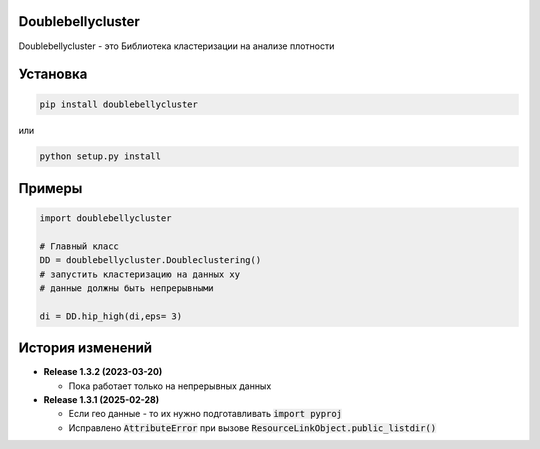 Doublebellycluster
******************

Doublebellycluster - это Библиотека кластеризации на анализе плотности


Установка
*********


.. code:: bash

    pip install doublebellycluster

или

.. code:: bash

    python setup.py install

Примеры
*******

.. code:: python

    import doublebellycluster

    # Главный класс
    DD = doublebellycluster.Doubleclustering()
    # запустить кластеризацию на данных xy
    # данные должны быть непрерывными

    di = DD.hip_high(di,eps= 3)



История изменений
*****************

* **Release 1.3.2 (2023-03-20)**

  * Пока работает только на непрерывных данных

* **Release 1.3.1 (2025-02-28)**

  * Если гео данные - то их нужно подготавливать :code:`import pyproj` 
  * Исправлено :code:`AttributeError` при вызове :code:`ResourceLinkObject.public_listdir()`



